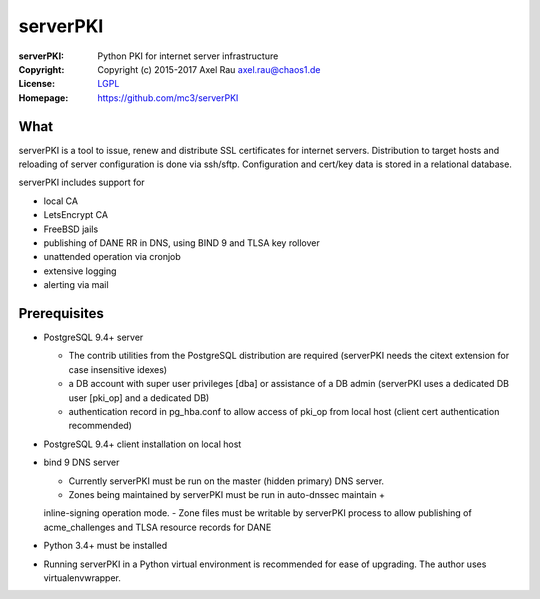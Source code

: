 =========
serverPKI
=========


:serverPKI:   Python PKI for internet server infrastructure
:Copyright:   Copyright (c) 2015-2017   Axel Rau axel.rau@chaos1.de
:License:     `LGPL <https://www.gnu.org/copyleft/lesser.html>`_
:Homepage:    https://github.com/mc3/serverPKI


What
----

serverPKI is a tool to issue, renew and distribute SSL certificates for internet
servers. Distribution to target hosts and reloading of server configuration
is done via ssh/sftp. Configuration and cert/key data is stored in a relational
database.

serverPKI includes support for

- local CA
- LetsEncrypt CA
- FreeBSD jails
- publishing of DANE RR in DNS, using BIND 9 and TLSA key rollover
- unattended operation via cronjob
- extensive logging
- alerting via mail
 


Prerequisites
-------------

- PostgreSQL 9.4+ server

  - The contrib utilities from the PostgreSQL distribution are required
    (serverPKI needs the citext extension for case insensitive idexes)
  - a DB account with super user privileges [dba] or assistance of a DB admin
    (serverPKI uses a dedicated DB user [pki_op] and a dedicated DB)
  - authentication record in pg_hba.conf to allow access of pki_op from local
    host (client cert authentication recommended)
    
- PostgreSQL 9.4+ client installation on local host
- bind 9 DNS server

  - Currently serverPKI must be run on the master (hidden primary) DNS server.
  - Zones being maintained by serverPKI must be run in auto-dnssec maintain + 
  inline-signing operation mode.
  - Zone files must be writable by serverPKI process to allow publishing of
  acme_challenges and TLSA resource records for DANE

- Python 3.4+ must be installed
- Running serverPKI in a Python virtual environment is recommended for ease of
  upgrading. The author uses virtualenvwrapper.


